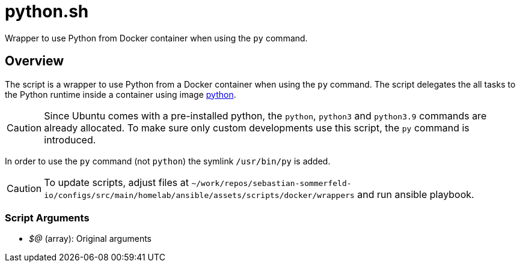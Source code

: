 = python.sh

// +-----------------------------------------------+
// |                                               |
// |    DO NOT EDIT HERE !!!!!                     |
// |                                               |
// |    File is auto-generated by pipline.         |
// |    Contents are based on bash script docs.    |
// |                                               |
// +-----------------------------------------------+


Wrapper to use Python from Docker container when using the `py` command.

== Overview

The script is a wrapper to use Python from a Docker container when using the `py`
command. The script delegates the all tasks to the Python runtime inside a container using image
link:https://hub.docker.com/_/python[python].

CAUTION: Since Ubuntu comes with a pre-installed python, the `python`, `python3` and `python3.9`
commands are already allocated. To make sure only custom developments use this script, the `py`
command is introduced.

In order to use the `py` command (not `python`) the symlink `/usr/bin/py` is added.

CAUTION: To update scripts, adjust files at `~/work/repos/sebastian-sommerfeld-io/configs/src/main/homelab/ansible/assets/scripts/docker/wrappers` and run ansible playbook.

=== Script Arguments

* _$@_ (array): Original arguments
